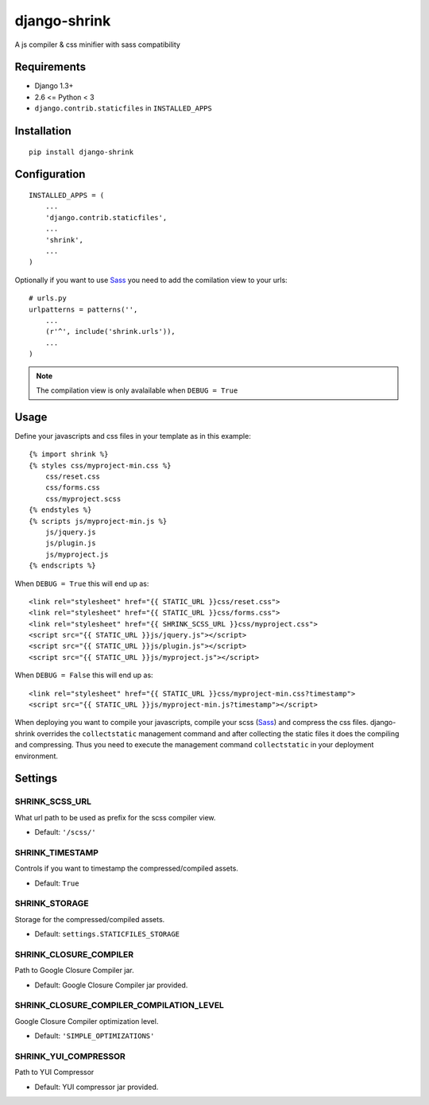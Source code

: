 
django-shrink
=============
A js compiler & css minifier with sass compatibility


Requirements
------------
* Django 1.3+
* 2.6 <= Python < 3
* ``django.contrib.staticfiles`` in ``INSTALLED_APPS``


Installation
------------
::

    pip install django-shrink


Configuration
-------------
::

    INSTALLED_APPS = (
        ...
        'django.contrib.staticfiles',
        ...
        'shrink',
        ...
    )

Optionally if you want to use `Sass`_ you need to add the comilation view to
your urls::

    # urls.py
    urlpatterns = patterns('',
        ...
        (r'^', include('shrink.urls')),
        ...
    )

.. note::
    The compilation view is only avalailable when ``DEBUG = True``


Usage
-----
Define your javascripts and css files in your template as in this example::

    {% import shrink %}
    {% styles css/myproject-min.css %}
        css/reset.css
        css/forms.css
        css/myproject.scss
    {% endstyles %}
    {% scripts js/myproject-min.js %}
        js/jquery.js
        js/plugin.js
        js/myproject.js
    {% endscripts %}

When ``DEBUG = True`` this will end up as::

    <link rel="stylesheet" href="{{ STATIC_URL }}css/reset.css">
    <link rel="stylesheet" href="{{ STATIC_URL }}css/forms.css">
    <link rel="stylesheet" href="{{ SHRINK_SCSS_URL }}css/myproject.css">
    <script src="{{ STATIC_URL }}js/jquery.js"></script>
    <script src="{{ STATIC_URL }}js/plugin.js"></script>
    <script src="{{ STATIC_URL }}js/myproject.js"></script>

When ``DEBUG = False`` this will end up as::

    <link rel="stylesheet" href="{{ STATIC_URL }}css/myproject-min.css?timestamp">
    <script src="{{ STATIC_URL }}js/myproject-min.js?timestamp"></script>

When deploying you want to compile your javascripts, compile your scss (`Sass`_)
and compress the css files. django-shrink overrides the ``collectstatic``
management command and after collecting the static files it does the compiling
and compressing. Thus you need to execute the management command
``collectstatic`` in your deployment environment.


Settings
--------

SHRINK_SCSS_URL
^^^^^^^^^^^^^^^
What url path to be used as prefix for the scss compiler view.

* Default: ``'/scss/'``

SHRINK_TIMESTAMP
^^^^^^^^^^^^^^^^
Controls if you want to timestamp the compressed/compiled assets.

* Default: ``True``

SHRINK_STORAGE
^^^^^^^^^^^^^^
Storage for the compressed/compiled assets.

* Default: ``settings.STATICFILES_STORAGE``

SHRINK_CLOSURE_COMPILER
^^^^^^^^^^^^^^^^^^^^^^^
Path to Google Closure Compiler jar.

* Default: Google Closure Compiler jar provided.

SHRINK_CLOSURE_COMPILER_COMPILATION_LEVEL
^^^^^^^^^^^^^^^^^^^^^^^^^^^^^^^^^^^^^^^^^
Google Closure Compiler optimization level.

* Default: ``'SIMPLE_OPTIMIZATIONS'``

SHRINK_YUI_COMPRESSOR
^^^^^^^^^^^^^^^^^^^^^
Path to YUI Compressor

* Default: YUI compressor jar provided.


.. _Sass: http://sass-lang.com/

